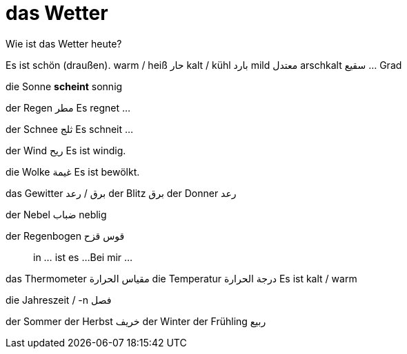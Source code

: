 

= das Wetter

.Wie ist das Wetter heute?

Es ist schön (draußen).
       warm / heiß حار
       kalt / kühl بارد
       mild معتدل
       arschkalt سقيع
       ... Grad


die Sonne *scheint*
sonnig

der Regen مطر
Es regnet ...

der Schnee ثلج
Es schneit ...

der Wind ريح
Es ist windig.

die Wolke غيمة
Es ist bewölkt.

das Gewitter برق / رعد
der Blitz برق
der Donner رعد

der Nebel ضباب
neblig


der Regenbogen قوس قزح

> in ... ist es ...
  Bei mir ...

das Thermometer مقياس الحرارة
die Temperatur درجة الحرارة
Es ist kalt / warm


.die Jahreszeit / -n فصل
der Sommer
der Herbst خريف
der Winter
der Frühling ربيع


